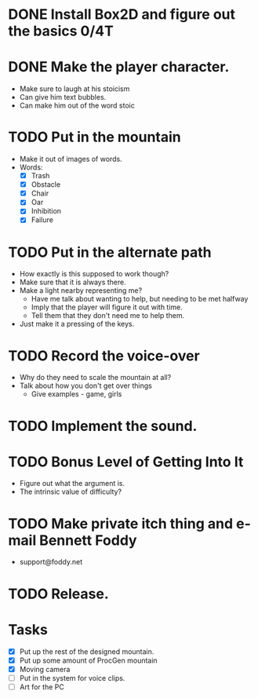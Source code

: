 * DONE Install Box2D and figure out the basics 0/4T
* DONE Make the player character.
  - Make sure to laugh at his stoicism
  - Can give him text bubbles.
  - Can make him out of the word stoic
* TODO Put in the mountain
  - Make it out of images of words.
  - Words:
    - [X] Trash
    - [X] Obstacle
    - [X] Chair
    - [X] Oar
    - [X] Inhibition
    - [X] Failure
* TODO Put in the alternate path
  - How exactly is this supposed to work though?
  - Make sure that it is always there.
  - Make a light nearby representing me?
    - Have me talk about wanting to help, but needing to be met halfway
    - Imply that the player will figure it out with time.
    - Tell them that they don't need me to help them.
  - Just make it a pressing of the keys.
* TODO Record the voice-over
    - Why do they need to scale the mountain at all?
    - Talk about how you don't get over things
      - Give examples - game, girls
* TODO Implement the sound.
* TODO Bonus Level of Getting Into It
  - Figure out what the argument is.
  - The intrinsic value of difficulty?
* TODO Make private itch thing and e-mail Bennett Foddy
  - support@foddy.net
* TODO Release.

* Tasks
- [X] Put up the rest of the designed mountain.
- [X] Put up some amount of ProcGen mountain
- [X] Moving camera
- [ ] Put in the system for voice clips.
- [ ] Art for the PC
